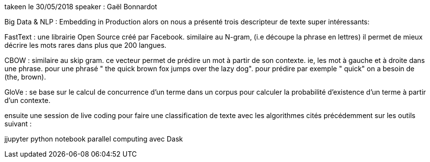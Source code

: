 takeen le 30/05/2018
speaker : Gaël Bonnardot

Big Data & NLP : Embedding in Production
alors on nous a présenté trois descripteur de texte super intéressants:

FastText : une librairie Open Source créé par Facebook. similaire au N-gram, (i.e découpe la phrase en lettres)  il permet de mieux décrire les mots rares dans plus que 200 langues. 

CBOW : similaire au skip gram. ce vecteur permet de prédire un mot à partir de son contexte. ie, les mot à gauche et à droite dans une phrase.  pour une phrasé " the quick brown fox jumps over the lazy dog". pour prédire par exemple " quick" on a besoin de (the, brown). 

GloVe : se base sur le calcul de concurrence d'un terme dans un corpus pour calculer la probabilité d'existence d'un terme à partir d'un contexte. 

ensuite une session de live coding pour faire une classification de texte avec  les algorithmes cités précédemment sur les outils suivant : 

jjupyter python notebook
parallel computing avec Dask
